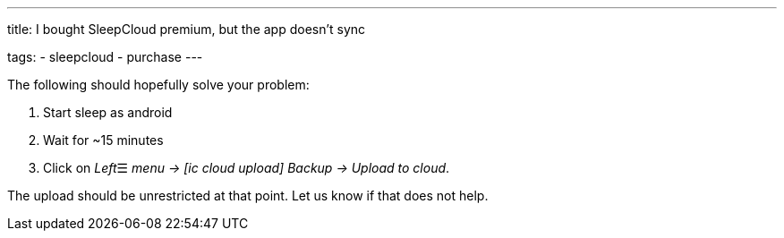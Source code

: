 ---
title: I bought SleepCloud premium, but the app doesn't sync

tags:
  - sleepcloud
  - purchase
---

The following should hopefully solve your problem:

. Start sleep as android
. Wait for ~15 minutes
. Click on _Left_☰ _menu -> icon:ic_cloud_upload[] Backup -> Upload to cloud_.

The upload should be unrestricted at that point. Let us know if that does not help.